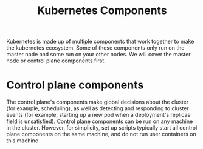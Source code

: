 #+TITLE: Kubernetes Components
#+PROPERTY: header-args

Kubernetes is made up of multiple components that work together to make the kubernetes ecosystem.
Some of these components only run on the master node and some run on your other nodes. We will cover
the master node or control plane components first.

* Control plane components
  The control plane's components make global decisions about the cluster (for example, scheduling),
  as well as detecting and responding to cluster events (for example, starting up a new pod when a
  deployment's replicas field is unsatisfied). Control plane components can be run on any machine in
  the cluster. However, for simplicity, set up scripts typically start all control plane components
  on the same machine, and do not run user containers on this machine
